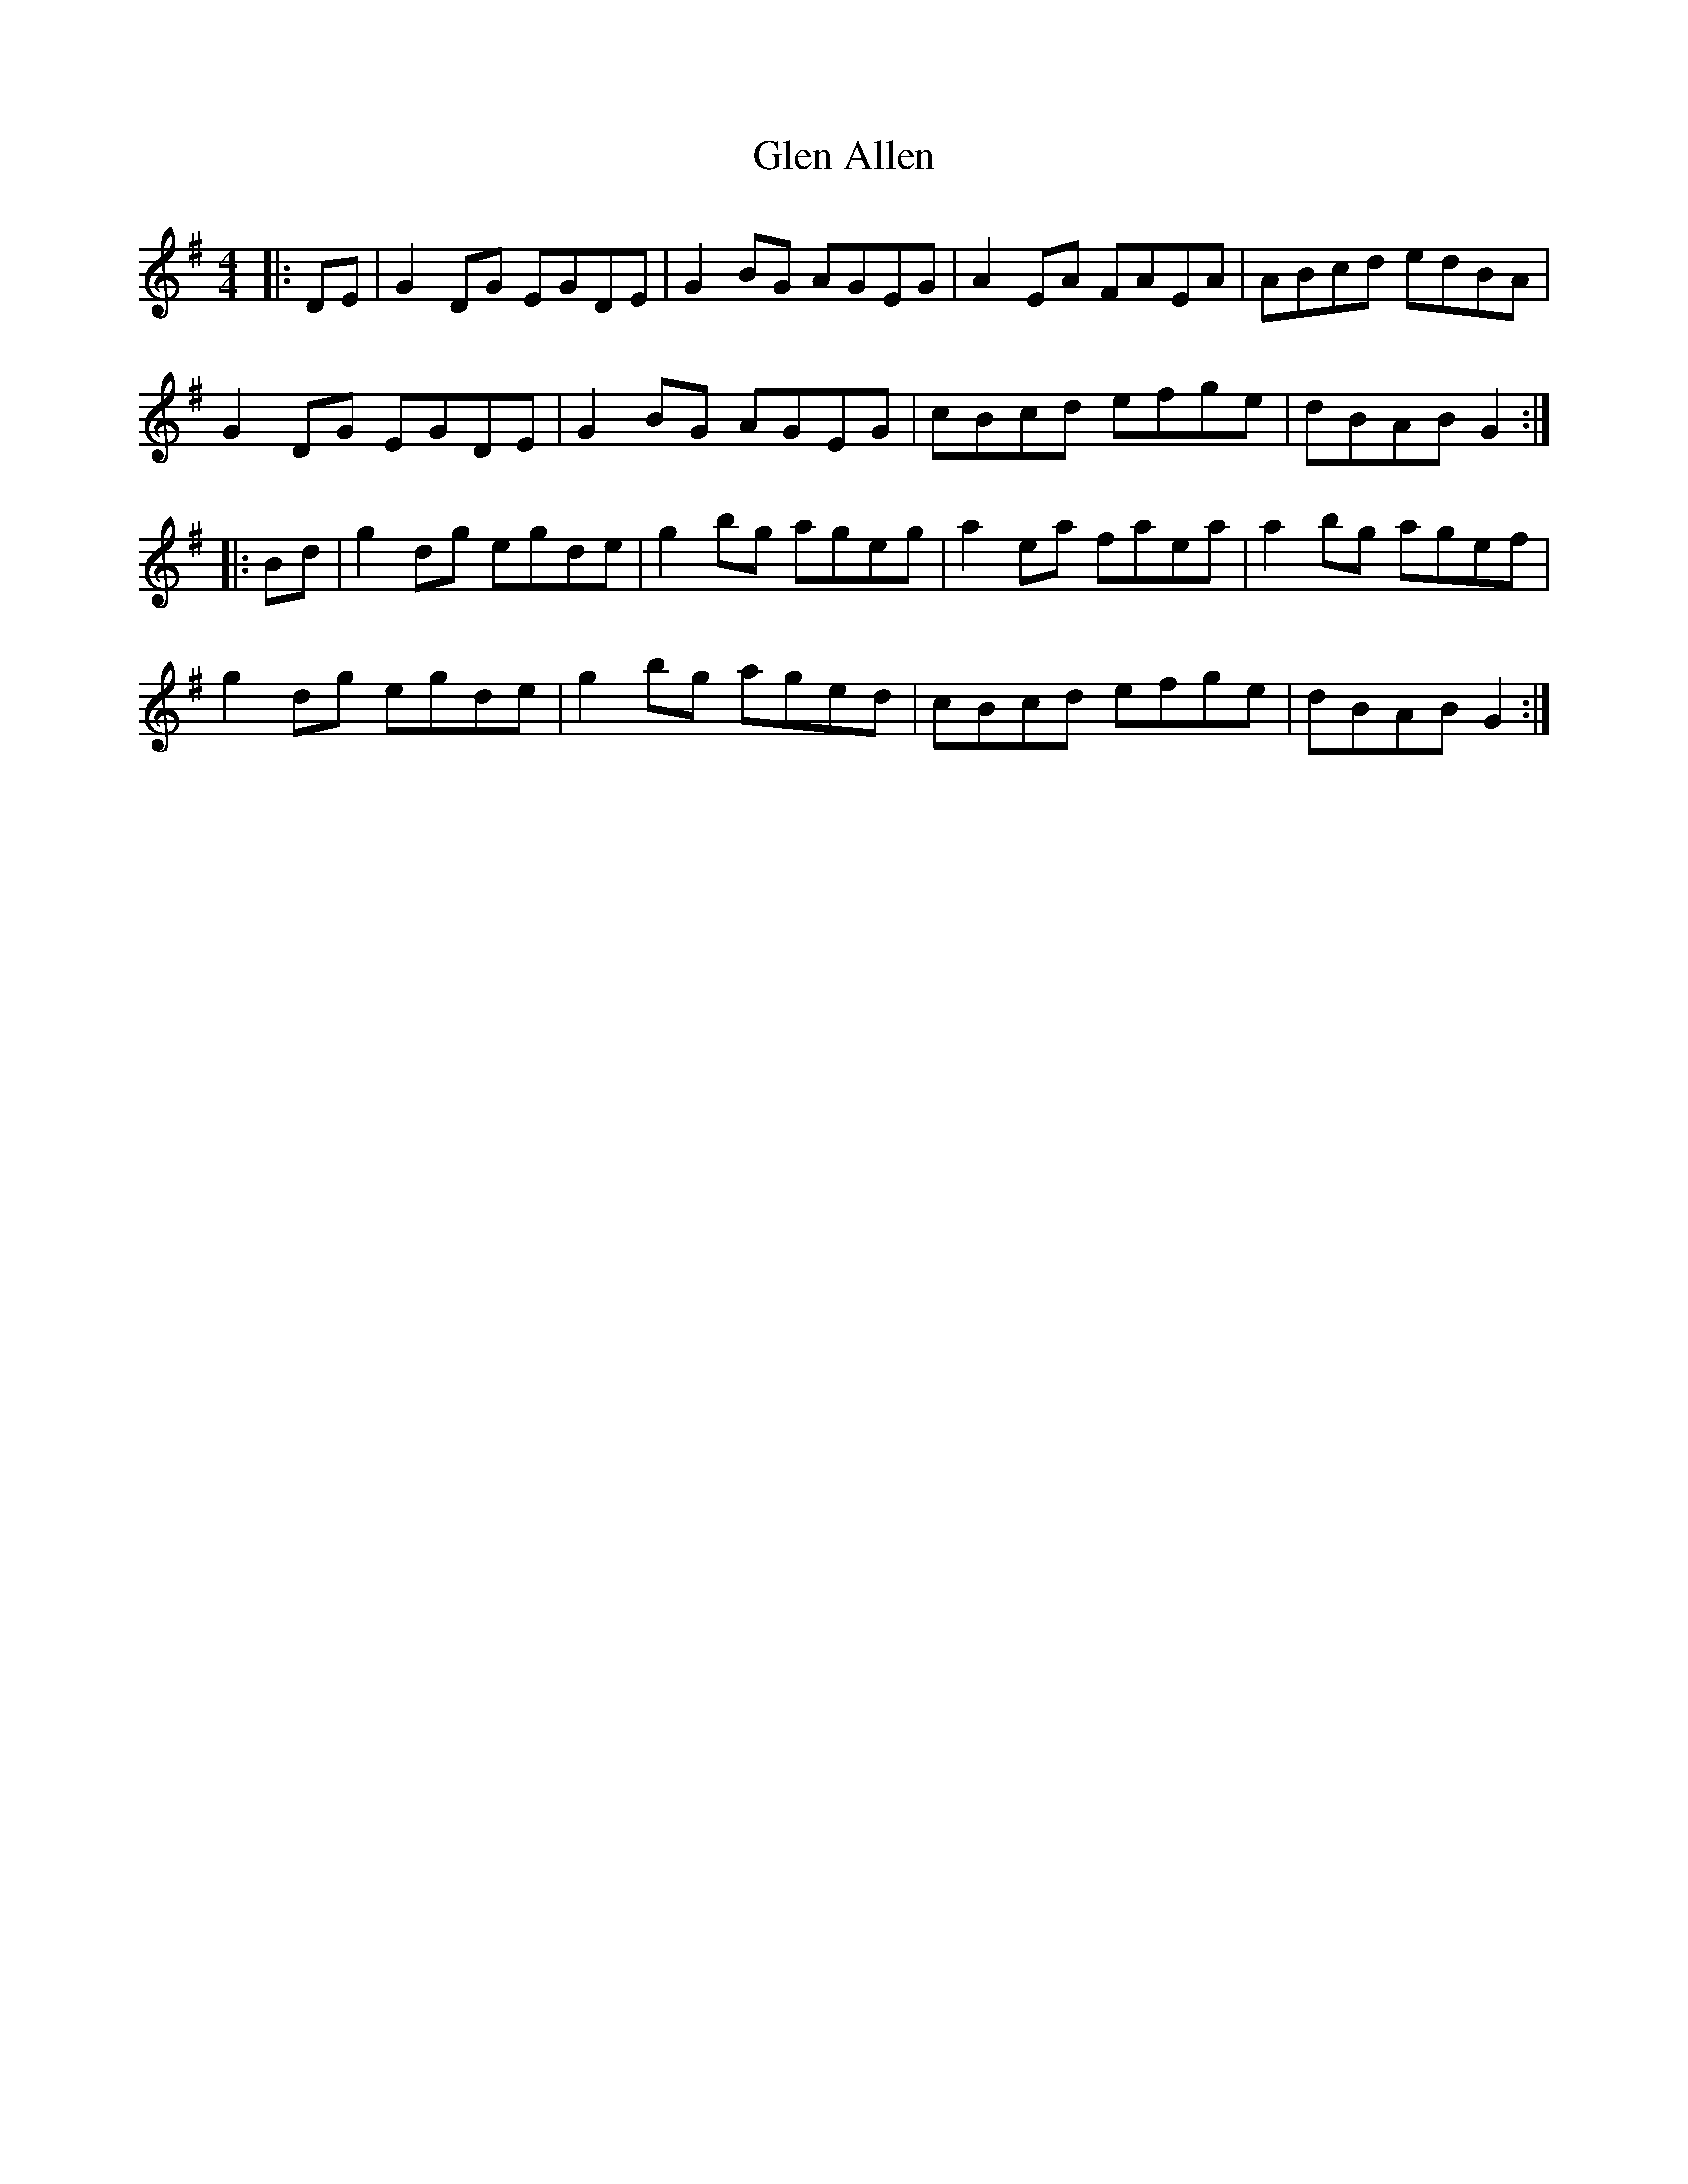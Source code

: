 X: 15410
T: Glen Allen
R: reel
M: 4/4
K: Gmajor
|:DE|G2 DG EGDE|G2 BG AGEG|A2 EA FAEA|ABcd edBA|
G2 DG EGDE|G2 BG AGEG|cBcd efge|dBAB G2:|
|:Bd|g2 dg egde|g2 bg ageg|a2 ea faea|a2 bg agef|
g2 dg egde|g2 bg aged|cBcd efge|dBAB G2:|

